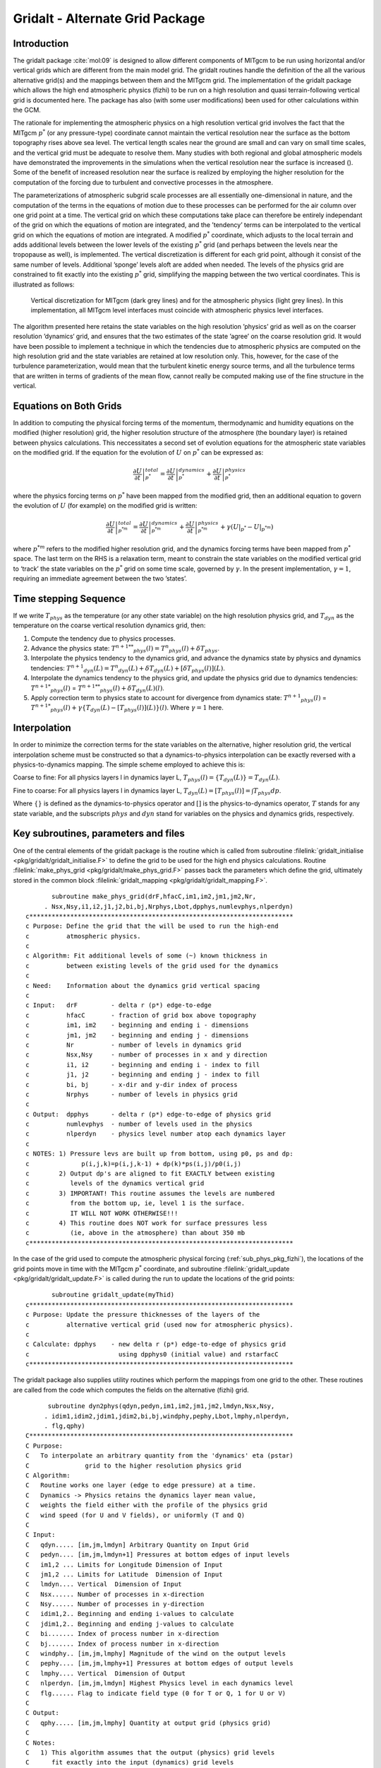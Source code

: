 .. _sec_phys_pkg_gridalt:

Gridalt - Alternate Grid Package
--------------------------------


Introduction
++++++++++++

The gridalt package :cite:`mol:09` is designed to allow different components of MITgcm
to be run using horizontal and/or vertical grids which are different
from the main model grid. The gridalt routines handle the definition of
the all the various alternative grid(s) and the mappings between them
and the MITgcm grid. The implementation of the gridalt package which
allows the high end atmospheric physics (fizhi) to be run on a high
resolution and quasi terrain-following vertical grid is documented here.
The package has also (with some user modifications) been used for other
calculations within the GCM.

The rationale for implementing the atmospheric physics on a high
resolution vertical grid involves the fact that the MITgcm :math:`p^*`
(or any pressure-type) coordinate cannot maintain the vertical
resolution near the surface as the bottom topography rises above sea
level. The vertical length scales near the ground are small and can vary
on small time scales, and the vertical grid must be adequate to resolve
them. Many studies with both regional and global atmospheric models have
demonstrated the improvements in the simulations when the vertical
resolution near the surface is increased (). Some of the benefit of
increased resolution near the surface is realized by employing the
higher resolution for the computation of the forcing due to turbulent
and convective processes in the atmosphere.

The parameterizations of atmospheric subgrid scale processes are all
essentially one-dimensional in nature, and the computation of the terms
in the equations of motion due to these processes can be performed for
the air column over one grid point at a time. The vertical grid on which
these computations take place can therefore be entirely independant of
the grid on which the equations of motion are integrated, and the
’tendency’ terms can be interpolated to the vertical grid on which the
equations of motion are integrated. A modified :math:`p^*` coordinate,
which adjusts to the local terrain and adds additional levels between
the lower levels of the existing :math:`p^*` grid (and perhaps between
the levels near the tropopause as well), is implemented. The vertical
discretization is different for each grid point, although it consist of
the same number of levels. Additional ’sponge’ levels aloft are added
when needed. The levels of the physics grid are constrained to fit
exactly into the existing :math:`p^*` grid, simplifying the mapping
between the two vertical coordinates. This is illustrated as follows:


 .. figure:: figs/vertical.*
    :width: 70%
    :align: center
    :alt: vertical discretisation
    :name: grid_alt_vertical

    Vertical discretization for MITgcm (dark grey lines) and for the atmospheric physics (light grey lines). In this implementation, all MITgcm level interfaces must coincide with atmospheric physics level interfaces.


The algorithm presented here retains the state variables on the high
resolution ’physics’ grid as well as on the coarser resolution
’dynamics‘ grid, and ensures that the two estimates of the state ’agree’
on the coarse resolution grid. It would have been possible to implement
a technique in which the tendencies due to atmospheric physics are
computed on the high resolution grid and the state variables are
retained at low resolution only. This, however, for the case of the
turbulence parameterization, would mean that the turbulent kinetic
energy source terms, and all the turbulence terms that are written in
terms of gradients of the mean flow, cannot really be computed making
use of the fine structure in the vertical.

Equations on Both Grids
+++++++++++++++++++++++

In addition to computing the physical forcing terms of the momentum,
thermodynamic and humidity equations on the modified (higher resolution)
grid, the higher resolution structure of the atmosphere (the boundary
layer) is retained between physics calculations. This neccessitates a
second set of evolution equations for the atmospheric state variables on
the modified grid. If the equation for the evolution of :math:`U` on
:math:`p^*` can be expressed as:

.. math::

   \left . \frac{\partial U}{\partial t} \right |_{p^*}^{total} = 
   \left . \frac{\partial U}{\partial t} \right |_{p^*}^{dynamics} + 
   \left . \frac{\partial U}{\partial t} \right |_{p^*}^{physics}

where the physics forcing terms on :math:`p^*` have been mapped from the
modified grid, then an additional equation to govern the evolution of
:math:`U` (for example) on the modified grid is written:

.. math::

   \left . \frac{\partial U}{\partial t} \right |_{p^{*m}}^{total} = 
   \left . \frac{\partial U}{\partial t} \right |_{p^{*m}}^{dynamics} + 
   \left . \frac{\partial U}{\partial t} \right |_{p^{*m}}^{physics} +
   \gamma ({\left . U \right |_{p^*}} - {\left . U \right |_{p^{*m}}})

where :math:`p^{*m}` refers to the modified higher resolution grid, and
the dynamics forcing terms have been mapped from :math:`p^*` space. The
last term on the RHS is a relaxation term, meant to constrain the state
variables on the modified vertical grid to ‘track’ the state variables
on the :math:`p^*` grid on some time scale, governed by :math:`\gamma`.
In the present implementation, :math:`\gamma = 1`, requiring an
immediate agreement between the two ’states’.

Time stepping Sequence
++++++++++++++++++++++

If we write :math:`T_{phys}` as the temperature (or any other state
variable) on the high resolution physics grid, and :math:`T_{dyn}` as
the temperature on the coarse vertical resolution dynamics grid, then:

#. Compute the tendency due to physics processes.

#. Advance the physics state: :math:`{{T^{n+1}}^{**}}_{phys}(l) = {T^n}_{phys}(l) + \delta T_{phys}`.

#. Interpolate the physics tendency to the dynamics grid, and advance the dynamics state by physics and dynamics tendencies: :math:`{T^{n+1}}_{dyn}(L) = {T^n}_{dyn}(L) + \delta T_{dyn}(L) + [\delta T _{phys}(l)](L)`.

#. Interpolate the dynamics tendency to the physics grid, and update the physics grid due to dynamics tendencies: :math:`{{T^{n+1}}^*}_{phys}(l)` = :math:`{{T^{n+1}}^{**}}_{phys}(l) + {\delta T_{dyn}(L)}(l)`.

#. Apply correction term to physics state to account for divergence from dynamics state: :math:`{T^{n+1}}_{phys}(l)` = :math:`{{T^{n+1}}^*}_{phys}(l) + \gamma \{  T_{dyn}(L) - [T_{phys}(l)](L) \}(l)`. Where :math:`\gamma=1` here.

Interpolation
+++++++++++++

In order to minimize the correction terms for the state variables on
the alternative, higher resolution grid, the vertical interpolation
scheme must be constructed so that a dynamics-to-physics interpolation
can be exactly reversed with a physics-to-dynamics mapping. The simple
scheme employed to achieve this is:

Coarse to fine: For all physics layers l in dynamics layer L, :math:`T_{phys}(l) = \{T_{dyn}(L)\} = T_{dyn}(L)`.

Fine to coarse: For all physics layers l in dynamics layer L, :math:`T_{dyn}(L) = [T_{phys}(l)] = \int{T_{phys} dp }`.

Where :math:`\{\}` is defined as the dynamics-to-physics operator and
:math:`[ ]` is the physics-to-dynamics operator, :math:`T` stands for
any state variable, and the subscripts :math:`phys` and :math:`dyn`
stand for variables on the physics and dynamics grids, respectively.

Key subroutines, parameters and files 
++++++++++++++++++++++++++++++++++++++

One of the central elements of the gridalt package is the routine which
is called from subroutine :filelink:`gridalt_initialise <pkg/gridalt/gridalt_initialise.F>` to define the grid to be
used for the high end physics calculations. Routine :filelink:`make_phys_grid <pkg/gridalt/make_phys_grid.F>`
passes back the parameters which define the grid, ultimately stored in
the common block :filelink:`gridalt_mapping <pkg/gridalt/gridalt_mapping.F>`.

::

           subroutine make_phys_grid(drF,hfacC,im1,im2,jm1,jm2,Nr,
         . Nsx,Nsy,i1,i2,j1,j2,bi,bj,Nrphys,Lbot,dpphys,numlevphys,nlperdyn)
    c***********************************************************************
    c Purpose: Define the grid that the will be used to run the high-end
    c          atmospheric physics.
    c
    c Algorithm: Fit additional levels of some (~) known thickness in
    c          between existing levels of the grid used for the dynamics
    c
    c Need:    Information about the dynamics grid vertical spacing
    c
    c Input:   drF         - delta r (p*) edge-to-edge
    c          hfacC       - fraction of grid box above topography
    c          im1, im2    - beginning and ending i - dimensions
    c          jm1, jm2    - beginning and ending j - dimensions
    c          Nr          - number of levels in dynamics grid
    c          Nsx,Nsy     - number of processes in x and y direction
    c          i1, i2      - beginning and ending i - index to fill
    c          j1, j2      - beginning and ending j - index to fill
    c          bi, bj      - x-dir and y-dir index of process
    c          Nrphys      - number of levels in physics grid
    c
    c Output:  dpphys      - delta r (p*) edge-to-edge of physics grid
    c          numlevphys  - number of levels used in the physics
    c          nlperdyn    - physics level number atop each dynamics layer
    c
    c NOTES: 1) Pressure levs are built up from bottom, using p0, ps and dp:
    c              p(i,j,k)=p(i,j,k-1) + dp(k)*ps(i,j)/p0(i,j)
    c        2) Output dp's are aligned to fit EXACTLY between existing
    c           levels of the dynamics vertical grid
    c        3) IMPORTANT! This routine assumes the levels are numbered
    c           from the bottom up, ie, level 1 is the surface.
    c           IT WILL NOT WORK OTHERWISE!!!
    c        4) This routine does NOT work for surface pressures less
    c           (ie, above in the atmosphere) than about 350 mb
    c***********************************************************************

In the case of the grid used to compute the atmospheric physical forcing
(:ref:`sub_phys_pkg_fizhi`), the locations of the grid points move in time with the
MITgcm :math:`p^*` coordinate, and subroutine :filelink:`gridalt_update <pkg/gridalt/gridalt_update.F>` is called
during the run to update the locations of the grid points:

::

           subroutine gridalt_update(myThid)
    c***********************************************************************
    c Purpose: Update the pressure thicknesses of the layers of the
    c          alternative vertical grid (used now for atmospheric physics).
    c
    c Calculate: dpphys    - new delta r (p*) edge-to-edge of physics grid
    c                        using dpphys0 (initial value) and rstarfacC
    c***********************************************************************

The gridalt package also supplies utility routines which perform the
mappings from one grid to the other. These routines are called from the
code which computes the fields on the alternative (fizhi) grid.

::

          subroutine dyn2phys(qdyn,pedyn,im1,im2,jm1,jm2,lmdyn,Nsx,Nsy,
         . idim1,idim2,jdim1,jdim2,bi,bj,windphy,pephy,Lbot,lmphy,nlperdyn,
         . flg,qphy)
    C***********************************************************************
    C Purpose:
    C   To interpolate an arbitrary quantity from the 'dynamics' eta (pstar)
    C               grid to the higher resolution physics grid
    C Algorithm:
    C   Routine works one layer (edge to edge pressure) at a time.
    C   Dynamics -> Physics retains the dynamics layer mean value,
    C   weights the field either with the profile of the physics grid
    C   wind speed (for U and V fields), or uniformly (T and Q)
    C
    C Input:
    C   qdyn..... [im,jm,lmdyn] Arbitrary Quantity on Input Grid
    C   pedyn.... [im,jm,lmdyn+1] Pressures at bottom edges of input levels
    C   im1,2 ... Limits for Longitude Dimension of Input
    C   jm1,2 ... Limits for Latitude  Dimension of Input
    C   lmdyn.... Vertical  Dimension of Input
    C   Nsx...... Number of processes in x-direction
    C   Nsy...... Number of processes in y-direction
    C   idim1,2.. Beginning and ending i-values to calculate
    C   jdim1,2.. Beginning and ending j-values to calculate
    C   bi....... Index of process number in x-direction
    C   bj....... Index of process number in x-direction
    C   windphy.. [im,jm,lmphy] Magnitude of the wind on the output levels
    C   pephy.... [im,jm,lmphy+1] Pressures at bottom edges of output levels
    C   lmphy.... Vertical  Dimension of Output
    C   nlperdyn. [im,jm,lmdyn] Highest Physics level in each dynamics level
    C   flg...... Flag to indicate field type (0 for T or Q, 1 for U or V)
    C
    C Output:
    C   qphy..... [im,jm,lmphy] Quantity at output grid (physics grid)
    C
    C Notes:
    C   1) This algorithm assumes that the output (physics) grid levels
    C      fit exactly into the input (dynamics) grid levels
    C***********************************************************************

And similarly, gridalt contains subroutine phys2dyn.

.. _gridalt_diagnostics:

Gridalt Diagnostics
+++++++++++++++++++

::


    ------------------------------------------------------------------------
    <-Name->|Levs|<-parsing code->|<--  Units   -->|<- Tile (max=80c) 
    ------------------------------------------------------------------------
    DPPHYS  | 20 |SM      ML      |Pascal          |Pressure Thickness of Layers on Fizhi Grid

Dos and donts
+++++++++++++

Gridalt Reference
+++++++++++++++++

Experiments and tutorials that use gridalt
++++++++++++++++++++++++++++++++++++++++++

-  Fizhi experiment, in :filelink:`verification/fizhi-cs-32x32x10` verification directory



